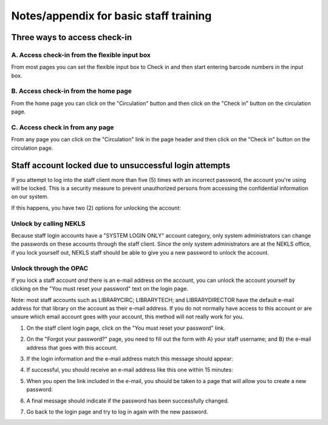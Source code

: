 Notes/appendix for basic staff training
=======================================

.. _checkinaccess:

Three ways to access check-in
-----------------------------


A. Access check-in from the flexible input box
^^^^^^^^^^^^^^^^^^^^^^^^^^^^^^^^^^^^^^^^^^^^^^

From most pages you can set the flexible input box to Check in and then start entering barcode numbers in the input box.

.. image:: ../images/090.jpg


.. raw:: latex

    \newpage

B. Access check-in from the home page
^^^^^^^^^^^^^^^^^^^^^^^^^^^^^^^^^^^^^


From the home page you can click on the "Circulation" button and then click on the "Check in" button on the circulation page.

  .. image:: ../images/100.jpg


  .. raw:: latex

      \newpage

C. Access check in from any page
^^^^^^^^^^^^^^^^^^^^^^^^^^^^^^^^

From any page you can click on the "Circulation" link in the page header and then click on the "Check in" button on the circulation page.

  .. image:: ../images/110.jpg


.. _stafflocked:

Staff account locked due to unsuccessful login attempts
-------------------------------------------------------

If you attempt to log into the staff client more than five (5) times with an incorrect password, the account you're using will be locked.  This is a security measure to prevent unauthorized persons from accessing the confidential information on our system.

.. image:: ../images/450.jpg

If this happens, you have two (2) options for unlocking the account:

Unlock by calling NEKLS
^^^^^^^^^^^^^^^^^^^^^^^

Because staff login accounts have a "SYSTEM LOGIN ONLY" account category, only system administrators can change the passwords on these accounts through the staff client.  Since the only system administrators are at the NEKLS office, if you lock yourself out, NEKLS staff should be able to give you a new password to unlock the account.

Unlock through the OPAC
^^^^^^^^^^^^^^^^^^^^^^

If you lock a staff account *and* there is an e-mail address on the account, you can unlock the account yourself by clicking on the "You must reset your password" text on the login page.

Note: most staff accounts such as LIBRARYCIRC; LIBRARYTECH; and LIBRARYDIRECTOR have the default e-mail address for that library on the account as their e-mail address.  If you do not normally have access to this account or are unsure which email account goes with your account, this method will not really work for you.

1. On the staff client login page, click on the "You must reset your password" link.

.. image:: ../images/460.jpg

2. On the "Forgot your password?" page, you need to fill out the form with A) your staff username; and B) the e-mail address that goes with this account.

.. image:: ../images/400.jpg

3. If the login information and the e-mail address match this message should appear:

.. image:: ../images/410.jpg

4. If successful, you should receive an e-mail address like this one within 15 minutes:

.. image:: ../images/420.jpg

5. When you open the link included in the e-mail, you should be taken to a page that will allow you to create a new password:

.. image:: ../images/430.jpg

6. A final message should indicate if the password has been successfully changed.

.. image:: ../images/440.jpg

7. Go back to the login page and try to log in again with the new password.

.. image:: ../images/010.jpg

